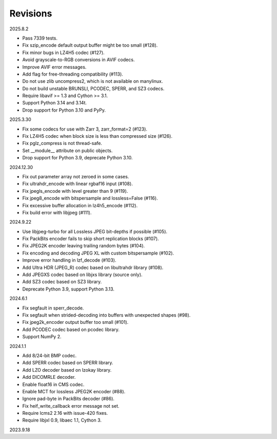 Revisions
---------

2025.8.2

- Pass 7339 tests.
- Fix szip_encode default output buffer might be too small (#128).
- Fix minor bugs in LZ4H5 codec (#127).
- Avoid grayscale-to-RGB conversions in AVIF codecs.
- Improve AVIF error messages.
- Add flag for free-threading compatibility (#113).
- Do not use zlib uncompress2, which is not available on manylinux.
- Do not build unstable BRUNSLI, PCODEC, SPERR, and SZ3 codecs.
- Require libavif >= 1.3 and Cython >= 3.1.
- Support Python 3.14 and 3.14t.
- Drop support for Python 3.10 and PyPy.

2025.3.30

- Fix some codecs for use with Zarr 3, zarr_format=2 (#123).
- Fix LZ4H5 codec when block size is less than compressed size (#126).
- Fix pglz_compress is not thread-safe.
- Set __module__ attribute on public objects.
- Drop support for Python 3.9, deprecate Python 3.10.

2024.12.30

- Fix out parameter array not zeroed in some cases.
- Fix ultrahdr_encode with linear rgbaf16 input (#108).
- Fix jpegls_encode with level greater than 9 (#119).
- Fix jpeg8_encode with bitspersample and lossless=False (#116).
- Fix excessive buffer allocation in lz4h5_encode (#112).
- Fix build error with libjpeg (#111).

2024.9.22

- Use libjpeg-turbo for all Lossless JPEG bit-depths if possible (#105).
- Fix PackBits encoder fails to skip short replication blocks (#107).
- Fix JPEG2K encoder leaving trailing random bytes (#104).
- Fix encoding and decoding JPEG XL with custom bitspersample (#102).
- Improve error handling in lzf_decode (#103).
- Add Ultra HDR (JPEG_R) codec based on libultrahdr library (#108).
- Add JPEGXS codec based on libjxs library (source only).
- Add SZ3 codec based on SZ3 library.
- Deprecate Python 3.9, support Python 3.13.

2024.6.1

- Fix segfault in sperr_decode.
- Fix segfault when strided-decoding into buffers with unexpected shapes (#98).
- Fix jpeg2k_encoder output buffer too small (#101).
- Add PCODEC codec based on pcodec library.
- Support NumPy 2.

2024.1.1

- Add 8/24-bit BMP codec.
- Add SPERR codec based on SPERR library.
- Add LZO decoder based on lzokay library.
- Add DICOMRLE decoder.
- Enable float16 in CMS codec.
- Enable MCT for lossless JPEG2K encoder (#88).
- Ignore pad-byte in PackBits decoder (#86).
- Fix heif_write_callback error message not set.
- Require lcms2 2.16 with issue-420 fixes.
- Require libjxl 0.9, libaec 1.1, Cython 3.

2023.9.18